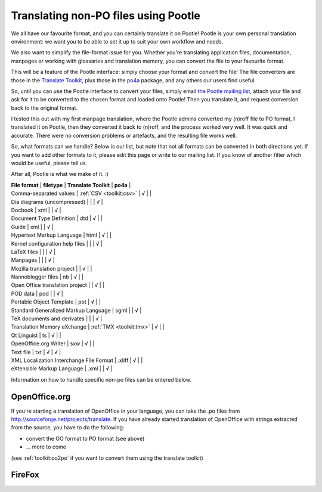 
.. _../pages/guide/nonpo#translating_non-po_files_using_pootle:

Translating non-PO files using Pootle
-------------------------------------

We all have our favourite format, and you can certainly translate it on Pootle!
Pootle is your own personal translation environment: we want you to be able to
set it up to suit your own workflow and needs. 

We also want to simplify the file-format issue for you. Whether you're
translating application files, documentation, manpages or working with
glossaries and translation memory, you can convert the file to your favourite
format.

This will be a feature of the Pootle interface: simply choose your format and
convert the file! The file converters are those in the `Translate Toolkit
<http://sourceforge.net/project/showfiles.php?group_id=91920&package_id=97082>`_,
plus those in the `po4a <http://po4a.alioth.debian.org/>`_ package, and any
others our users find useful.

So, until you can use the Pootle interface to convert your files, simply email
`the Pootle mailing list <mailto:translate-pootle@lists.sourceforge.net>`_,
attach your file and ask for it to be converted to the chosen format and loaded
onto Pootle! Then you translate it, and request conversion back to the original
format.

I tested this out with my first manpage translation, where the Pootle admins
converted my (n)roff file to PO format, I translated it on Pootle, then they
converted it back to (n)roff, and the process worked very well. It was quick
and accurate. There were no conversion problems or artefacts, and the resulting
file works well.

So, what formats can we handle? Below is our list, but note that not all
formats can be converted in both directions yet. If you want to add other
formats to it, please edit this page or write to our mailing list. If you know
of another filter which would be useful, please tell us. 

After all, Pootle is what we make of it.  :)

|  **File format**  |  **filetype**  |  **Translate Toolkit**  |  **po4a**  |
|  Comma-separated values  |  :ref:`CSV <toolkit:csv>`  |  √  |  |
|  Dia diagrams (uncompressed)  |  |  |  √  |
|  Docbook  |  xml  |   |  √  |
|  Document Type Definition  |  dtd  |  √  |  |
|  Guide  |  xml  |  |  √  |
|  Hypertext Markup Language  |  html  |  √  |  |
|  Kernel configuration help files  |  |  |  √  |
|  LaTeX files  |  |  |  √  |
|  Manpages  |  |  |  √  |
|  Mozilla translation project  |  |  √  |    |
|  Nannoblogger files  |  nb  |  √  |    |
|  Open Office translation project  |  |  √  |    |
|  POD data  |  pod  |  |  √  |
|  Portable Object Template  |  pot  |  √  |    |
|  Standard Generalized Markup Language  |  sgml  |   |  √  |
|  TeX documents and derivates  |  |  |  √  |
|  Translation Memory eXchange  |  :ref:`TMX <toolkit:tmx>`  |  √  |    |
|  Qt Linguist  |  ts  |  √  |    |
|  OpenOffice.org Writer  |  sxw  |  √  |    |
|  Text file  |  txt  |  √  |  √  |
|  XML Localization Interchange File Format  |  .xliff   |  √  |    |
|  eXtensible Markup Language  |  .xml  |  |  √  |

Information on how to handle specific non-po files can be entered below.

.. _../pages/guide/nonpo#openoffice.org:

OpenOffice.org
^^^^^^^^^^^^^^

If you're starting a translation of OpenOffice in your language, you can take
the .po files from http://sourceforge.net/projects/translate. If you have
already started translation of OpenOffice with strings extracted from the
source, you have to do the following:

- convert the OO format to PO format (see above)
- ... more to come

(see :ref:`toolkit:oo2po` if you want to convert them using the translate
toolkit)

.. _../pages/guide/nonpo#firefox:

FireFox
^^^^^^^
